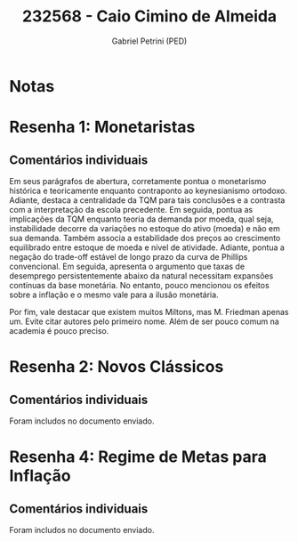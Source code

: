 #+OPTIONS: toc:nil num:nil tags:nil
#+TITLE: 232568 - Caio Cimino de Almeida
#+AUTHOR: Gabriel Petrini (PED)
#+PROPERTY: RA 232568
#+PROPERTY: NOME "Caio Cimino de Almeida"
#+INCLUDE_TAGS: private
#+PROPERTY: COLUMNS %TAREFA(Tarefa) %OBJETIVO(Objetivo) %CONCEITOS(Conceito) %ARGUMENTO(Argumento) %DESENVOLVIMENTO(Desenvolvimento) %CLAREZA(Clareza) %NOTA(Nota)
#+PROPERTY: TAREFA_ALL "Resenha 1" "Resenha 2" "Resenha 3" "Resenha 4" "Resenha 5" "Prova" "Seminário"
#+PROPERTY: OBJETIVO_ALL "Atingido totalmente" "Atingido satisfatoriamente" "Atingido parcialmente" "Atingindo minimamente" "Não atingido"
#+PROPERTY: CONCEITOS_ALL "Atingido totalmente" "Atingido satisfatoriamente" "Atingido parcialmente" "Atingindo minimamente" "Não atingido"
#+PROPERTY: ARGUMENTO_ALL "Atingido totalmente" "Atingido satisfatoriamente" "Atingido parcialmente" "Atingindo minimamente" "Não atingido"
#+PROPERTY: DESENVOLVIMENTO_ALL "Atingido totalmente" "Atingido satisfatoriamente" "Atingido parcialmente" "Atingindo minimamente" "Não atingido"
#+PROPERTY: CONCLUSAO_ALL "Atingido totalmente" "Atingido satisfatoriamente" "Atingido parcialmente" "Atingindo minimamente" "Não atingido"
#+PROPERTY: CLAREZA_ALL "Atingido totalmente" "Atingido satisfatoriamente" "Atingido parcialmente" "Atingindo minimamente" "Não atingido"
#+PROPERTY: NOTA_ALL "Atingido totalmente" "Atingido satisfatoriamente" "Atingido parcialmente" "Atingindo minimamente" "Não atingido"


* Notas :private:

  #+BEGIN: columnview :maxlevel 3 :id global
  #+END

* Resenha 1: Monetaristas                                           :private:
  :PROPERTIES:
  :TAREFA:   Resenha 1
  :OBJETIVO: Atingido totalmente
  :ARGUMENTO: Atingido satisfatoriamente
  :CONCEITOS: Atingido parcialmente
  :DESENVOLVIMENTO: Atingido totalmente
  :CONCLUSAO: Atingido satisfatoriamente
  :CLAREZA:  Atingido totalmente
  :NOTA:     Atingido satisfatoriamente
  :END:

** Comentários individuais 

Em seus parágrafos de abertura, corretamente pontua o monetarismo histórica e teoricamente enquanto contraponto ao keynesianismo ortodoxo. Adiante, destaca a centralidade da TQM para tais conclusões e a contrasta com a interpretação da escola precedente. Em seguida, pontua as implicações da TQM enquanto teoria da demanda por moeda, qual seja, instabilidade decorre da variações no estoque do ativo (moeda) e não em sua demanda. Também associa a estabilidade dos preços ao crescimento equilibrado entre estoque de moeda e nível de atividade. Adiante, pontua a negação do trade-off estável de longo prazo da curva de Phillips convencional. Em seguida, apresenta o argumento que taxas de desemprego persistentemente abaixo da natural necessitam expansões contínuas da base monetária. No entanto, pouco mencionou os efeitos sobre a inflação e o mesmo vale para a ilusão monetária.

Por fim, vale destacar que existem muitos Miltons, mas M. Friedman apenas um. Evite citar autores pelo primeiro nome. Além de ser pouco comum na academia é pouco preciso. 
* Resenha 2: Novos Clássicos                                        :private:
  :PROPERTIES:
  :TAREFA:   Resenha 2
  :OBJETIVO: Atingido satisfatoriamente
  :ARGUMENTO: Atingido parcialmente
  :CONCEITOS: Atingido parcialmente
  :DESENVOLVIMENTO: Atingido parcialmente
  :CONCLUSAO: Atingido parcialmente
  :CLAREZA:  Atingido satisfatoriamente
  :NOTA:     Atingido parcialmente
  :END:

** Comentários individuais

   Foram includos no documento enviado.

* Resenha 4: Regime de Metas para Inflação                                        :private:
:PROPERTIES:
:TAREFA:   Resenha 4
:OBJETIVO: Atingido totalmente
:ARGUMENTO: Atingido satisfatoriamente
:CONCEITOS: Atingido parcialmente
:DESENVOLVIMENTO: Atingido parcialmente
:CONCLUSAO: Atingido totalmente
:CLAREZA:  Atingido totalmente
:NOTA:     Atingido satisfatoriamente
:TURNITIN:
:END:

** Comentários individuais

Foram includos no documento enviado. 

